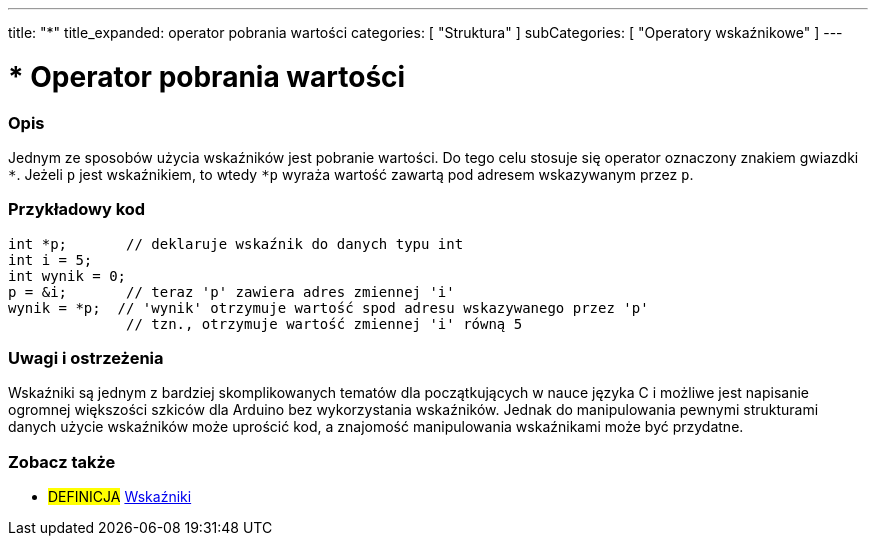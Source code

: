 ---
title: "*"
title_expanded: operator pobrania wartości
categories: [ "Struktura" ]
subCategories: [ "Operatory wskaźnikowe" ]
---





= * Operator pobrania wartości


// POCZĄTEK SEKCJI OPISOWEJ
[#overview]
--

[float]
=== Opis
Jednym ze sposobów użycia wskaźników jest pobranie wartości. Do tego celu stosuje się operator oznaczony znakiem gwiazdki `*`. Jeżeli `p` jest wskaźnikiem, to wtedy `*p` wyraża wartość zawartą pod adresem wskazywanym przez `p`.
[%hardbreaks]

--
// KONIEC SEKCJI OPISOWEJ



// POCZĄTEK SEKCJI JAK UŻYWAĆ
[#howtouse]
--

[float]
=== Przykładowy kod

[source,arduino]
----
int *p;       // deklaruje wskaźnik do danych typu int
int i = 5;
int wynik = 0;
p = &i;       // teraz 'p' zawiera adres zmiennej 'i'
wynik = *p;  // 'wynik' otrzymuje wartość spod adresu wskazywanego przez 'p'
              // tzn., otrzymuje wartość zmiennej 'i' równą 5
----
[%hardbreaks]

[float]
=== Uwagi i ostrzeżenia
Wskaźniki są jednym z bardziej skomplikowanych tematów dla początkujących w nauce języka C i możliwe jest napisanie ogromnej większości szkiców dla Arduino bez wykorzystania wskaźników. Jednak do manipulowania pewnymi strukturami danych użycie wskaźników może uprościć kod, a znajomość manipulowania wskaźnikami może być przydatne.
[%hardbreaks]

--
// KONIEC SEKCJI JAK UŻYWAĆ




// POCZĄTEK SEKCJI ZOBACZ TAKŻE
[#see_also]
--

[float]
=== Zobacz także

[role="language"]

[role="definition"]
* #DEFINICJA#  https://en.wikipedia.org/wiki/Pointer_%28computer_programming%29[Wskaźniki^]

--
// KONIEC SEKCJI ZOBACZ TAKŻE
